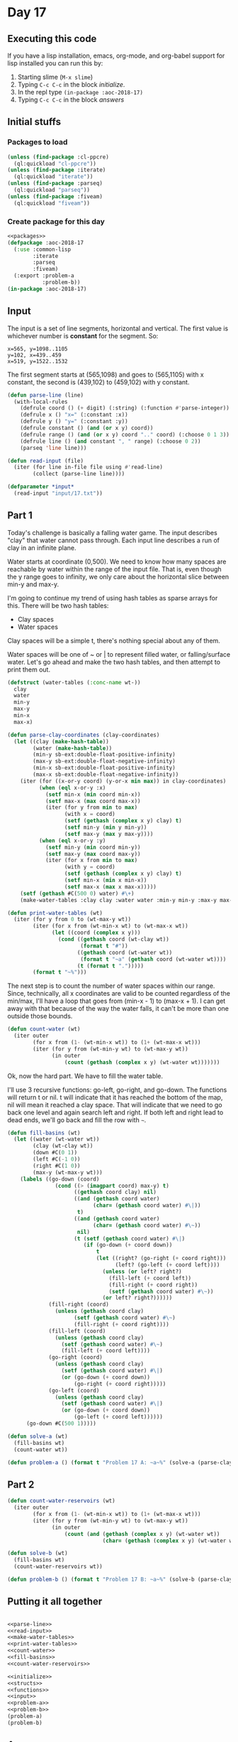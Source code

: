 #+STARTUP: indent contents
#+OPTIONS: num:nil toc:nil
* Day 17
** Executing this code
If you have a lisp installation, emacs, org-mode, and org-babel
support for lisp installed you can run this by:
1. Starting slime (=M-x slime=)
2. Typing =C-c C-c= in the block [[initialize][initialize]].
3. In the repl type =(in-package :aoc-2018-17)=
4. Typing =C-c C-c= in the block [[answers][answers]]
** Initial stuffs
*** Packages to load
#+NAME: packages
#+BEGIN_SRC lisp :results silent
  (unless (find-package :cl-ppcre)
    (ql:quickload "cl-ppcre"))
  (unless (find-package :iterate)
    (ql:quickload "iterate"))
  (unless (find-package :parseq)
    (ql:quickload "parseq"))
  (unless (find-package :fiveam)
    (ql:quickload "fiveam"))
#+END_SRC
*** Create package for this day
#+NAME: initialize
#+BEGIN_SRC lisp :noweb yes :results silent
  <<packages>>
  (defpackage :aoc-2018-17
    (:use :common-lisp
          :iterate
          :parseq
          :fiveam)
    (:export :problem-a
             :problem-b))
  (in-package :aoc-2018-17)
#+END_SRC
** Input
The input is a set of line segments, horizontal and vertical. The first value
is whichever number is *constant* for the segment. So:
#+BEGIN_EXAMPLE
x=565, y=1098..1105
y=102, x=439..459
x=519, y=1522..1532
#+END_EXAMPLE
The first segment starts at (565,1098) and goes to (565,1105) with x
constant, the second is (439,102) to (459,102) with y constant.

#+NAME: parse-line
#+BEGIN_SRC lisp :results silent
  (defun parse-line (line)
    (with-local-rules
      (defrule coord () (+ digit) (:string) (:function #'parse-integer))
      (defrule x () "x=" (:constant :x))
      (defrule y () "y=" (:constant :y))
      (defrule constant () (and (or x y) coord))
      (defrule range () (and (or x y) coord ".." coord) (:choose 0 1 3))
      (defrule line () (and constant ", " range) (:choose 0 2))
      (parseq 'line line)))
#+END_SRC

#+NAME: read-input
#+BEGIN_SRC lisp :results silent
  (defun read-input (file)
    (iter (for line in-file file using #'read-line)
          (collect (parse-line line))))
#+END_SRC
#+NAME: input
#+BEGIN_SRC lisp :noweb yes :results silent
  (defparameter *input*
    (read-input "input/17.txt"))
#+END_SRC
** Part 1
Today's challenge is basically a falling water game. The input
describes "clay" that water cannot pass through. Each input line
describes a run of clay in an infinite plane.

Water starts at coordinate (0,500). We need to know how many spaces
are reachable by water within the range of the input file. That is,
even though the y range goes to infinity, we only care about the
horizontal slice between min-y and max-y.

I'm going to continue my trend of using hash tables as sparse arrays
for this. There will be two hash tables:
- Clay spaces
- Water spaces

Clay spaces will be a simple t, there's nothing special about any of
them.

Water spaces will be one of ~ or | to represent filled water, or
falling/surface water. Let's go ahead and make the two hash tables,
and then attempt to print them out.

#+NAME: make-water-tables
#+BEGIN_SRC lisp :results silent
  (defstruct (water-tables (:conc-name wt-))
    clay
    water
    min-y 
    max-y
    min-x
    max-x)

  (defun parse-clay-coordinates (clay-coordinates)
    (let ((clay (make-hash-table))
          (water (make-hash-table))
          (min-y sb-ext:double-float-positive-infinity)
          (max-y sb-ext:double-float-negative-infinity)
          (min-x sb-ext:double-float-positive-infinity)
          (max-x sb-ext:double-float-negative-infinity))
      (iter (for ((x-or-y coord) (y-or-x min max)) in clay-coordinates)
            (when (eql x-or-y :x)
              (setf min-x (min coord min-x))
              (setf max-x (max coord max-x))
              (iter (for y from min to max)
                    (with x = coord)
                    (setf (gethash (complex x y) clay) t)
                    (setf min-y (min y min-y))
                    (setf max-y (max y max-y))))
            (when (eql x-or-y :y)
              (setf min-y (min coord min-y))
              (setf max-y (max coord max-y))
              (iter (for x from min to max)
                    (with y = coord)
                    (setf (gethash (complex x y) clay) t)
                    (setf min-x (min x min-x))
                    (setf max-x (max x max-x)))))
      (setf (gethash #C(500 0) water) #\+)
      (make-water-tables :clay clay :water water :min-y min-y :max-y max-y :min-x min-x :max-x max-x)))
#+END_SRC

#+NAME: print-water-tables
#+BEGIN_SRC lisp :results silent
  (defun print-water-tables (wt)
    (iter (for y from 0 to (wt-max-y wt))
          (iter (for x from (wt-min-x wt) to (wt-max-x wt))
                (let ((coord (complex x y)))
                  (cond ((gethash coord (wt-clay wt))
                         (format t "#"))
                        ((gethash coord (wt-water wt))
                         (format t "~a" (gethash coord (wt-water wt))))
                        (t (format t ".")))))
          (format t "~%")))

#+END_SRC

The next step is to count the number of water spaces within our
range. Since, technically, all x coordinates are valid to be counted
regardless of the min/max, I'll have a loop that goes from (min-x - 1)
to (max-x + 1). I can get away with that because of the way the water
falls, it can't be more than one outside those bounds.
#+NAME: count-water
#+BEGIN_SRC lisp :results silent
  (defun count-water (wt)
    (iter outer
          (for x from (1- (wt-min-x wt)) to (1+ (wt-max-x wt)))
          (iter (for y from (wt-min-y wt) to (wt-max-y wt))
                (in outer
                    (count (gethash (complex x y) (wt-water wt)))))))
#+END_SRC

Ok, now the hard part. We have to fill the water table.

I'll use 3 recursive functions: go-left, go-right, and go-down. The
functions will return t or nil. t will indicate that it has reached
the bottom of the map, nil will mean it reached a clay space. That
will indicate that we need to go back one level and again search left
and right. If both left and right lead to dead ends, we'll go back and
fill the row with =~=.
#+NAME: fill-basins
#+BEGIN_SRC lisp :results silent
  (defun fill-basins (wt)
    (let ((water (wt-water wt))
          (clay (wt-clay wt))
          (down #C(0 1))
          (left #C(-1 0))
          (right #C(1 0))
          (max-y (wt-max-y wt)))
      (labels ((go-down (coord)
                 (cond ((> (imagpart coord) max-y) t)
                       ((gethash coord clay) nil)
                       ((and (gethash coord water)
                             (char= (gethash coord water) #\|))
                        t)
                       ((and (gethash coord water)
                             (char= (gethash coord water) #\~))
                        nil)
                       (t (setf (gethash coord water) #\|)
                          (if (go-down (+ coord down))
                              t
                              (let ((right? (go-right (+ coord right)))
                                    (left? (go-left (+ coord left))))
                                (unless (or left? right?)
                                  (fill-left (+ coord left))
                                  (fill-right (+ coord right))
                                  (setf (gethash coord water) #\~))
                                (or left? right?))))))
               (fill-right (coord)
                 (unless (gethash coord clay)
                       (setf (gethash coord water) #\~)
                       (fill-right (+ coord right))))
               (fill-left (coord)
                 (unless (gethash coord clay)
                   (setf (gethash coord water) #\~)
                   (fill-left (+ coord left))))
               (go-right (coord)
                 (unless (gethash coord clay)
                   (setf (gethash coord water) #\|)
                   (or (go-down (+ coord down))
                       (go-right (+ coord right)))))
               (go-left (coord)
                 (unless (gethash coord clay)
                   (setf (gethash coord water) #\|)
                   (or (go-down (+ coord down))
                       (go-left (+ coord left))))))
        (go-down #C(500 1)))))
#+END_SRC
#+NAME: problem-a
#+BEGIN_SRC lisp :noweb yes :results silent
  (defun solve-a (wt)
    (fill-basins wt)
    (count-water wt))

  (defun problem-a () (format t "Problem 17 A: ~a~%" (solve-a (parse-clay-coordinates *input*))))
#+END_SRC
** Part 2

#+NAME: count-water-reservoirs
#+BEGIN_SRC lisp :results silent
  (defun count-water-reservoirs (wt)
    (iter outer
          (for x from (1- (wt-min-x wt)) to (1+ (wt-max-x wt)))
          (iter (for y from (wt-min-y wt) to (wt-max-y wt))
                (in outer
                    (count (and (gethash (complex x y) (wt-water wt))
                                (char= (gethash (complex x y) (wt-water wt)) #\~)))))))
#+END_SRC

#+NAME: problem-b
#+BEGIN_SRC lisp :noweb yes :results silent
  (defun solve-b (wt)
    (fill-basins wt)
    (count-water-reservoirs wt))

  (defun problem-b () (format t "Problem 17 B: ~a~%" (solve-b (parse-clay-coordinates *input*))))
#+END_SRC
** Putting it all together
#+NAME: structs
#+BEGIN_SRC lisp :noweb yes :results silent

#+END_SRC
#+NAME: functions
#+BEGIN_SRC lisp :noweb yes :results silent
  <<parse-line>>
  <<read-input>>
  <<make-water-tables>>
  <<print-water-tables>>
  <<count-water>>
  <<fill-basins>>
  <<count-water-reservoirs>>
#+END_SRC
#+NAME: answers
#+BEGIN_SRC lisp :results output :exports both :noweb yes :tangle 2018.17.lisp
  <<initialize>>
  <<structs>>
  <<functions>>
  <<input>>
  <<problem-a>>
  <<problem-b>>
  (problem-a)
  (problem-b)
#+END_SRC
** Answer
#+RESULTS: answers
: Problem 17 A: 34244
: Problem 17 B: 28202
** Test Cases
#+NAME: test-cases
#+BEGIN_SRC lisp :results output :exports both
  (def-suite aoc.2018.17)
  (in-suite aoc.2018.17)
  (defparameter *test-input*
    (mapcar #'parse-line 
            '("x=495, y=2..7"
              "y=7, x=495..501"
              "x=501, y=3..7"
              "x=498, y=2..4"
              "x=506, y=1..2"
              "x=498, y=10..13"
              "x=504, y=10..13"
              "y=13, x=498..504")))
  (test all-water
    (is (= 57 (let ((wt (parse-clay-coordinates *test-input*)))
                (fill-basins wt)
                (count-water wt))))
    (is (= 34244 (let ((wt (parse-clay-coordinates *input*)))
                   (fill-basins wt)
                   (count-water wt)))))
  (test water-reservoir
    (is (= 29 (let ((wt (parse-clay-coordinates *test-input*)))
                (fill-basins wt)
                (count-water-reservoirs wt))))
    (is (= 28202 (let ((wt (parse-clay-coordinates *input*)))
                   (fill-basins wt)
                   (count-water-reservoirs wt)))))
  (run! 'aoc.2018.17)
#+END_SRC
** Test Results
#+RESULTS: test-cases
: 
: Running test suite AOC.2018.17
:  Running test ALL-WATER ..
:  Running test WATER-RESERVOIR ..
:  Did 4 checks.
:     Pass: 4 (100%)
:     Skip: 0 ( 0%)
:     Fail: 0 ( 0%)
** Thoughts
